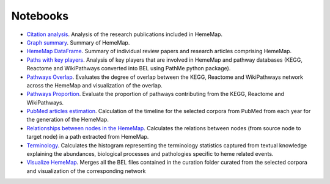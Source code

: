 Notebooks
=========

- `Citation analysis <https://github.com/hememap/analysis/blob/master/notebooks/citation_analysis.ipynb>`_. Analysis of the research publications included in HemeMap.
- `Graph summary <https://github.com/hememap/analysis/blob/master/notebooks/graph_summary.ipynb>`_. Summary of HemeMap.
- `HemeMap DataFrame <https://github.com/hememap/analysis/blob/master/notebooks/hememap_dataframe.ipynb>`_. Summary of individual review papers and research articles comprising HemeMap.
- `Paths with key players <https://github.com/hememap/analysis/blob/master/notebooks/paths_with_key_players.ipynb>`_. Analysis of key players that are involved in HemeMap and pathway databases (KEGG, Reactome and WikiPathways converted into BEL using PathMe python package).
- `Pathways Overlap <https://github.com/hememap/analysis/blob/master/notebooks/pathways_overlap.ipynb>`_. Evaluates the degree of overlap between the KEGG, Reactome and WikiPathways network across the HemeMap and visualization of the overlap.
- `Pathways Proportion <https://github.com/hememap/analysis/blob/master/notebooks/pathways_proportion.ipynb>`_. Evaluate the proportion of pathways contributing from the KEGG, Reactome and WikiPathways.
- `PubMed articles estimation <https://github.com/hememap/analysis/blob/master/notebooks/pubmed_articles_estimation_of_heme.ipynb>`_.  Calculation of the timeline for the selected corpora from PubMed from each year for the generation of the HemeMap.
- `Relationships between nodes in the HemeMap <https://github.com/hememap/analysis/blob/master/notebooks/relationships_between_nodes.ipynb>`_. Calculates the relations between nodes (from source node to target node) in a path extracted from HemeMap.
- `Terminology <https://github.com/hememap/analysis/blob/master/notebooks/terminology.ipynb>`_. Calculates the histogram representing the terminology statistics captured from textual knowledge explaining the abundances, biological processes and pathologies specific to heme related events.
- `Visualize HemeMap <https://github.com/hememap/analysis/blob/master/notebooks/visualize_hememap.ipynb>`_. Merges all the BEL files contained in the curation folder curated from the selected corpora and visualization of the corresponding network